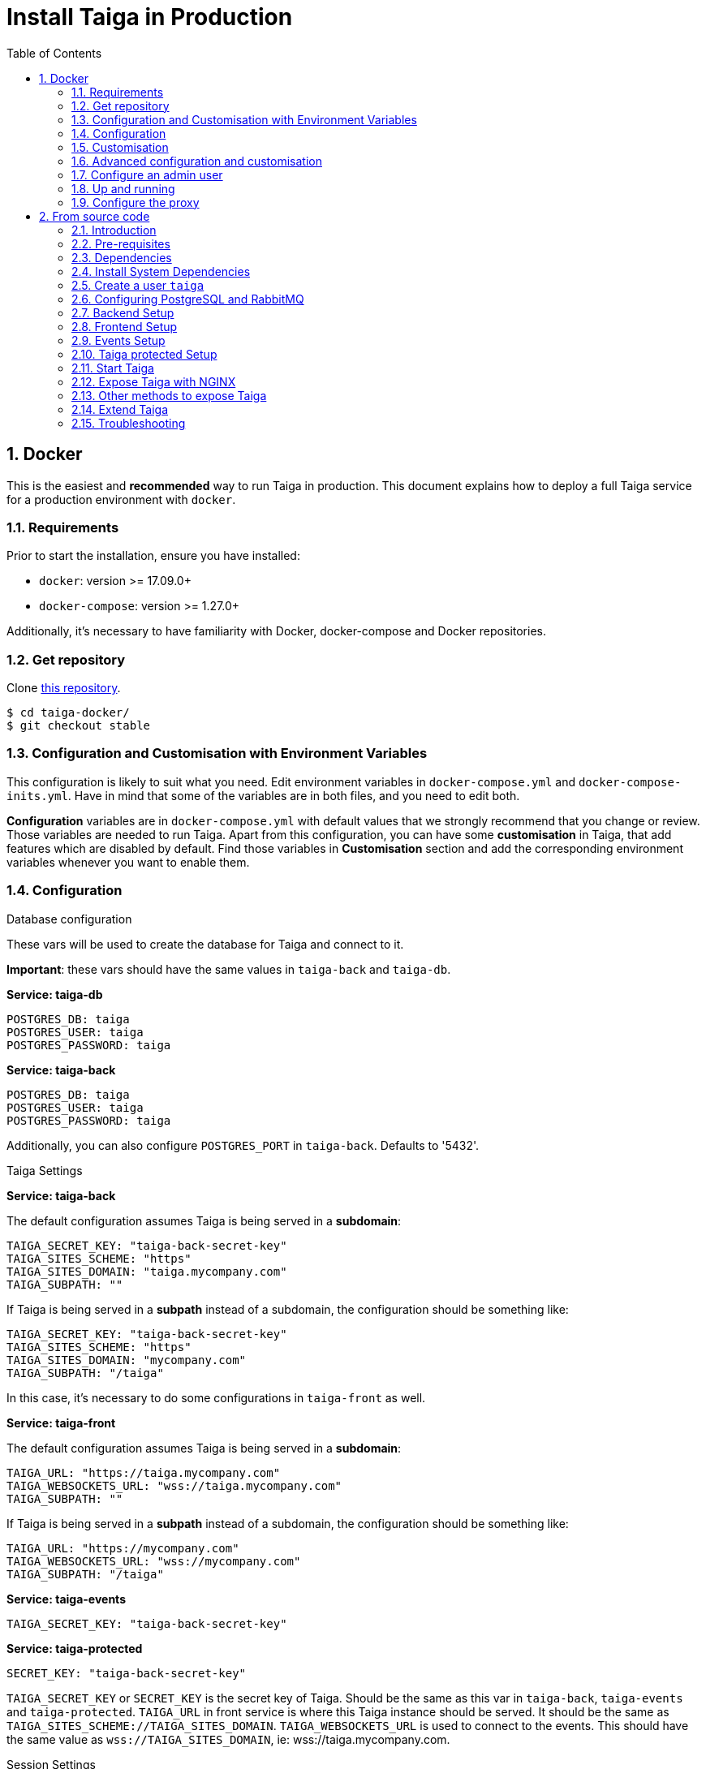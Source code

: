 = Install Taiga in Production
:toc: left
:toclevels: 2
:numbered:
:source-highlighter: pygments
:pygments-style: friendly

[[setup-prod-with-docker]]
== Docker

This is the easiest and *recommended* way to run Taiga in production.
This document explains how to deploy a full Taiga service for a production environment with `docker`.

=== Requirements

Prior to start the installation, ensure you have installed:

* `docker`: version >= 17.09.0+
* `docker-compose`: version >= 1.27.0+

Additionally, it's necessary to have familiarity with Docker, docker-compose and Docker repositories.

=== Get repository

Clone link:https://github.com/kaleidos-ventures/taiga-docker[this repository].
[source,bash]
----
$ cd taiga-docker/
$ git checkout stable
----

=== Configuration and Customisation with Environment Variables

This configuration is likely to suit what you need. Edit environment variables in `docker-compose.yml` and `docker-compose-inits.yml`. Have in mind that some of the variables are in both files, and you need to edit both.

**Configuration** variables are in `docker-compose.yml` with default values that we strongly recommend that you change or review. Those variables are needed to run Taiga. Apart from this configuration, you can have some **customisation** in Taiga, that add features which are disabled by default. Find those variables in **Customisation** section and add the corresponding environment variables whenever you want to enable them.

=== Configuration

.Database configuration

These vars will be used to create the database for Taiga and connect to it.

**Important**: these vars should have the same values in `taiga-back` and `taiga-db`.

**Service: taiga-db**
[source, bash]
----
POSTGRES_DB: taiga
POSTGRES_USER: taiga
POSTGRES_PASSWORD: taiga
----

**Service: taiga-back**
[source, bash]
----
POSTGRES_DB: taiga
POSTGRES_USER: taiga
POSTGRES_PASSWORD: taiga
----

Additionally, you can also configure `POSTGRES_PORT` in `taiga-back`. Defaults to '5432'.

.Taiga Settings

**Service: taiga-back**

The default configuration assumes Taiga is being served in a **subdomain**:
[source, bash]
----
TAIGA_SECRET_KEY: "taiga-back-secret-key"
TAIGA_SITES_SCHEME: "https"
TAIGA_SITES_DOMAIN: "taiga.mycompany.com"
TAIGA_SUBPATH: ""
----

If Taiga is being served in a **subpath** instead of a subdomain, the configuration should be something like:
[source, bash]
----
TAIGA_SECRET_KEY: "taiga-back-secret-key"
TAIGA_SITES_SCHEME: "https"
TAIGA_SITES_DOMAIN: "mycompany.com"
TAIGA_SUBPATH: "/taiga"
----

In this case, it's necessary to do some configurations in `taiga-front` as well.

**Service: taiga-front**

The default configuration assumes Taiga is being served in a **subdomain**:
[source, bash]
----
TAIGA_URL: "https://taiga.mycompany.com"
TAIGA_WEBSOCKETS_URL: "wss://taiga.mycompany.com"
TAIGA_SUBPATH: ""
----

If Taiga is being served in a **subpath** instead of a subdomain, the configuration should be something like:
[source, bash]
----
TAIGA_URL: "https://mycompany.com"
TAIGA_WEBSOCKETS_URL: "wss://mycompany.com"
TAIGA_SUBPATH: "/taiga"
----

**Service: taiga-events**
[source, bash]
----
TAIGA_SECRET_KEY: "taiga-back-secret-key"
----

**Service: taiga-protected**
[source, bash]
----
SECRET_KEY: "taiga-back-secret-key"
----

`TAIGA_SECRET_KEY` or `SECRET_KEY` is the secret key of Taiga. Should be the same as this var in `taiga-back`, `taiga-events` and `taiga-protected`.
`TAIGA_URL` in front service is where this Taiga instance should be served. It should be the same as `TAIGA_SITES_SCHEME://TAIGA_SITES_DOMAIN`.
`TAIGA_WEBSOCKETS_URL` is used to connect to the events. This should have the same value as `wss://TAIGA_SITES_DOMAIN`, ie: wss://taiga.mycompany.com.

.Session Settings

Taiga doesn't use session cookies in its API as it stateless. However, the Django Admin (`/admin/`) uses session cookie for authentication. By default, Taiga is configured to work behind HTTPS. If you're using HTTP (despite the strong recommendations against it), you'll need to configure the following environment variables so you can access the Admin:

**Service: taiga-back**
[source, bash]
----
SESSION_COOKIE_SECURE: "False"
CSRF_COOKIE_SECURE: "False"
----

More info about those variables can be found link:https://docs.djangoproject.com/en/3.1/ref/settings/#csrf-cookie-secure[here].

.Email Settings

By default, email is configured with the *console* backend, which means that the emails will be shown in the stdout. If you have an smtp service, uncomment the "Email settings" section in `docker-compose.yml` and configure those environment variables:

**Service: taiga-back**
[source, bash]
----
EMAIL_BACKEND: "django.core.mail.backends.smtp.EmailBackend"
DEFAULT_FROM_EMAIL: "no-reply@mycompany.com"
EMAIL_HOST: "smtp.host.mycompany.com"
EMAIL_PORT: 587
EMAIL_HOST_USER: "user"
EMAIL_HOST_PASSWORD: "password"
EMAIL_USE_TLS: "True"
EMAIL_USE_SSL: "True"
----

Uncomment `EMAIL_BACKEND` variable, but do not modify unless you know what you're doing.

.Telemetry Settings

Telemetry anonymous data is collected in order to learn about the use of Taiga and improve the platform based on real scenarios.

**Service: taiga-back**
[source, bash]
----
ENABLE_TELEMETRY: "True"
----

You can opt out by setting this variable to "False". By default is "True".

.Rabbit settings

These variables are used to leave messages in the rabbitmq services. These variables should be the same as in `taiga-back`, `taiga-async`, `taiga-events`, `taiga-async-rabbitmq` and `taiga-events-rabbitmq`.

**Service: taiga-back**
[source, bash]
----
RABBITMQ_USER: taiga
RABBITMQ_PASS: taiga
----

Two other variables `EVENTS_PUSH_BACKEND_URL` and `CELERY_BROKER_URL` can also be used to set the events push backend URL and celery broker URL.

[source, bash]
----
EVENTS_PUSH_BACKEND_URL: "amqp://taiga:taiga@taiga-events-rabbitmq:5672/taiga"
CELERY_BROKER_URL: "amqp://taiga:taiga@taiga-async-rabbitmq:5672/taiga"
----

**Service: taiga-events**
[source, bash]
----
RABBITMQ_USER: taiga
RABBITMQ_PASS: taiga
----

**Service: taiga-async-rabbitmq**
[source, bash]
----
RABBITMQ_ERLANG_COOKIE: secret-erlang-cookie
RABBITMQ_DEFAULT_USER: taiga
RABBITMQ_DEFAULT_PASS: taiga
RABBITMQ_DEFAULT_VHOST: taiga
----

**Service: taiga-events-rabbitmq**
[source, bash]
----
RABBITMQ_ERLANG_COOKIE: secret-erlang-cookie
RABBITMQ_DEFAULT_USER: taiga
RABBITMQ_DEFAULT_PASS: taiga
RABBITMQ_DEFAULT_VHOST: taiga
----

.Taiga protected settings

**Service: taiga-protected**
[source, bash]
----
MAX_AGE: 360
----

The attachments will be accesible with a token during MAX_AGE (in seconds). After that, the token will expire.

=== Customisation

All these features are disabled by default. You should add the corresponding environment variables with a proper value to enable them.

.Registration Settings

**Service: taiga-back**
[source, bash]
----
PUBLIC_REGISTER_ENABLED: "True"
----

**Service: taiga-front**
[source, bash]
----
PUBLIC_REGISTER_ENABLED: "true"
----

If you want to allow a public register, configure this variable to "True". By default is "False". Should be the same as this var in `taiga-front` and `taiga-back`.

**Important**: Taiga (in its default configuration) disables both Gitlab or Github oauth buttons whenever the public registration option hasn't been activated. To be able to use Github/ Gitlab login/registration, make sure you have public registration activated on your Taiga instance.

.Github settings

Used for login with Github.

Follow the link:https://docs.github.com/en/developers/apps/building-oauth-apps/creating-an-oauth-app[documentation] in Github, when save application Github displays the ID and Secret.

Set variables in docker-compose.yml:

**Note** `ENABLE_GITHUB_AUTH` and `GITHUB_API_CLIENT_ID / GITHUB_CLIENT_ID` should have the same value in `taiga-back` and `taiga-front` services.

**Service: taiga-back**
[source, bash]
----
ENABLE_GITHUB_AUTH: "True"
GITHUB_API_CLIENT_ID: "github-client-id"
GITHUB_API_CLIENT_SECRET: "github-client-secret"
PUBLIC_REGISTER_ENABLED: "True"
----

**Service: taiga-front**
[source, bash]
----
ENABLE_GITHUB_AUTH: "true"
GITHUB_CLIENT_ID: "github-client-id"
PUBLIC_REGISTER_ENABLED: "true"
----

.Gitlab settings

Used for login with GitLab.

Follow the link:https://docs.gitlab.com/ee/integration/oauth_provider.html[documentation] in Gitlab, when save application GitLab displays the ID and Secret.

Set variables in docker-compose.yml:

**Note** `ENABLE_GITLAB_AUTH`, `GITLAB_API_CLIENT_ID / GITLAB_CLIENT_ID` and `GITLAB_URL` should have the same value in `taiga-back` and `taiga-front` services.

**Service: taiga-back**
[source, bash]
----
ENABLE_GITLAB_AUTH: "True"
GITLAB_API_CLIENT_ID: "gitlab-client-id"
GITLAB_API_CLIENT_SECRET: "gitlab-client-secret"
GITLAB_URL: "gitlab-url"
PUBLIC_REGISTER_ENABLED: "True"
----

**Service: taiga-front**
[source, bash]
----
ENABLE_GITLAB_AUTH: "true"
GITLAB_CLIENT_ID: "gitlab-client-id"
GITLAB_URL: "gitlab-url"
PUBLIC_REGISTER_ENABLED: "true"
----

.Slack Settings

**Service: taiga-back**
[source, bash]
----
ENABLE_SLACK: "True"
----

**Service: taiga-front**
[source, bash]
----
ENABLE_SLACK: "true"
----

Enable Slack integration in your Taiga instance. By default is "False". Should have the same value as this variable in `taiga-front` and `taiga-back`.

.Github importer

**Service: taiga-back**
[source, bash]
----
ENABLE_GITHUB_IMPORTER: "True"
GITHUB_IMPORTER_CLIENT_ID: "client-id-from-github"
GITHUB_IMPORTER_CLIENT_SECRET: "client-secret-from-github"
----

**Service: taiga-front**
[source, bash]
----
ENABLE_GITHUB_IMPORTER: "true"
----

.Jira importer

**Service: taiga-back**
[source, bash]
----
ENABLE_JIRA_IMPORTER: "True"
JIRA_IMPORTER_CONSUMER_KEY: "consumer-key-from-jira"
JIRA_IMPORTER_CERT: "cert-from-jira"
JIRA_IMPORTER_PUB_CERT: "pub-cert-from-jira"
----

**Service: taiga-front**
[source, bash]
----
ENABLE_JIRA_IMPORTER: "true"
----

.Trello importer

**Service: taiga-back**
[source, bash]
----
ENABLE_TRELLO_IMPORTER: "True"
TRELLO_IMPORTER_API_KEY: "api-key-from-trello"
TRELLO_IMPORTER_SECRET_KEY: "secret-key-from-trello"
----

**Service: taiga-front**
[source, bash]
----
ENABLE_TRELLO_IMPORTER: "true"
----

=== Advanced configuration and customisation

In an advanced configuration, you ignore the environment variables in `docker-compose.yml` or `docker-compose-inits.yml`.

.Map a `config.py` file

From https://github.com/kaleidos-ventures/taiga-back[taiga-back] download the file `settings/config.py.prod.example` and rename it:

[source, bash]
----
mv settings/config.py.prod.example settings/config.py
----

Edit `config.py` with your own configuration:

- Taiga secret key: **it's important** to change it. It must have the same value as the secret key in `taiga-events` and `taiga-protected`
- Taiga urls: configure where Taiga would be served using `TAIGA_URL`, `SITES` and `FORCE_SCRIPT_NAME` (see examples below)
- Connection to PostgreSQL; check `DATABASES` section in the file
- Connection to RabbitMQ for `taiga-events`; check "EVENTS" section in the file
- Connection to RabbitMQ for `taiga-async`; check "TAIGA ASYNC" section in the file
- Credentials for email; check "EMAIL" section in the file
- Enable/disable anonymous telemetry; check "TELEMETRY" section in the file

Example to configure Taiga in **subdomain**:
[source, bash]
----
TAIGA_SITES_SCHEME = "https"
TAIGA_SITES_DOMAIN = "taiga.mycompany.com"
FORCE_SCRIPT_NAME = ""
----

Example to configure Taiga in **subpath**:
[source, bash]
----
TAIGA_SITES_SCHEME = "https"
TAIGA_SITES_DOMAIN = "taiga.mycompany.com"
FORCE_SCRIPT_NAME = "/taiga"
----

Check as well the rest of the configuration if you need to enable some advanced features.

Map the file into `/taiga-back/settings/config.py`. Have in mind that you have to map it both in `docker-compose.yml` and `docker-compose-inits.yml`. You can check the `x-volumes` section in docker-compose.yml with an example.

.Map a `conf.json` file

From https://github.com/kaleidos-ventures/taiga-front[taiga-front] download the file `dist/conf.example.json` and rename it:

[source,bash]
----
mv dist/conf.example.json dist/conf.json
----

Edit it with your own configuration:

- Taiga urls: configure where Taiga would be served using `api`, `eventsUrl` and `baseHref` (see examples below)

Example to configure Taiga in **subdomain**:
[source, bash]
----
# conf.json
{
    "api": "https://taiga.mycompany.com/api/v1/",
    "eventsUrl": "wss://taiga.mycompany.com/events",
    "baseHref": "/",
----

Example to configure Taiga in **subpath**:
[source, bash]
----
# conf.json
{
    "api": "https://mycompany.com/taiga/api/v1/",
    "eventsUrl": "wss://mycompany.com/taiga/events",
    "baseHref": "/taiga/",
----

Check as well the rest of the configuration if you need to enable some advanced features.

Map the file into `/taiga-front/dist/config.py`.

=== Configure an admin user

```sh
$ docker-compose up -d

$ docker-compose -f docker-compose.yml -f docker-compose-inits.yml run --rm taiga-manage createsuperuser
```

=== Up and running

Once everything has been installed, launch all the services and check the result:

[source,bash]
----
$ docker-compose up -d
----

=== Configure the proxy

Your host configuration needs to make a proxy to `http://localhost:9000`.

If Taiga is being served in a **subdomain**:
[source,bash]
----
server {
  server_name taiga.mycompany.com;

  location / {
    proxy_set_header Host $http_host;
    proxy_set_header X-Real-IP $remote_addr;
    proxy_set_header X-Scheme $scheme;
    proxy_set_header X-Forwarded-Proto $scheme;
    proxy_set_header X-Forwarded-For $proxy_add_x_forwarded_for;
    proxy_redirect off;
    proxy_pass http://localhost:9000/;
  }

  # Events
  location /events {
      proxy_pass http://localhost:9000/events;
      proxy_http_version 1.1;
      proxy_set_header Upgrade $http_upgrade;
      proxy_set_header Connection "upgrade";
      proxy_set_header Host $host;
      proxy_connect_timeout 7d;
      proxy_send_timeout 7d;
      proxy_read_timeout 7d;
  }

  # TLS: Configure your TLS following the best practices inside your company
  # Logs and other configurations
}
----

If Taiga is being served in a **subpath** instead of a subdomain, the configuration should be something like:
[source,bash]
----
server {
  server_name mycompany.com;

  location /taiga/ {
    proxy_set_header Host $http_host;
    proxy_set_header X-Real-IP $remote_addr;
    proxy_set_header X-Scheme $scheme;
    proxy_set_header X-Forwarded-Proto $scheme;
    proxy_set_header X-Forwarded-For $proxy_add_x_forwarded_for;
    proxy_redirect off;
    proxy_pass http://localhost:9000/;
  }

  # Events
  location /taiga/events {
      proxy_pass http://localhost:9000/events;
      proxy_http_version 1.1;
      proxy_set_header Upgrade $http_upgrade;
      proxy_set_header Connection "upgrade";
      proxy_set_header Host $host;
      proxy_connect_timeout 7d;
      proxy_send_timeout 7d;
      proxy_read_timeout 7d;
  }

  # TLS: Configure your TLS following the best practices inside your company
  # Logs and other configurations
}
----

[[setup-prod-from-source-code]]
== From source code

=== Introduction

This document explains how to deploy a full Taiga service for a production environment. A Taiga service consists of multiple Taiga modules which altogether make the Taiga platform.

The standard Taiga platform consists of several modules, and each one has its own dependencies both at compile time and runtime:

- **taiga-back** (API)
- **taiga-async-tasks** (async tasks, like bulk email or exports generation)
- **taiga-front-dist** (frontend)
- **taiga-events** (websockets gateway)
- **taiga-protected** (protected attachments)

Each module can be run on a unique machine or all of them can be installed to a different machine as well. In this tutorial we will setup everything on a single machine. This type of setup should suffice for small/medium production environments with low traffic.

=== Pre-requisites

- A clean, recently updated **Ubuntu 20.04** image
- At least 1GB RAM
- At least 20GB of free storage
- TLS certificate to serve Taiga with HTTPS

**Taiga installation must be done with a "regular" user, never with root!**

During the tutorial, the following conditions are assumed:

- **IP:** `80.88.23.45`
- **Hostname:** `taiga.mycompany.com` (which points to 80.88.23.45)
- **Username:** `taiga`
- **Working directory:** `/home/taiga/` (default for user `taiga`)

=== Dependencies

The typical Taiga setup described in this documentation depends on the following standalone major software installed separately from Taiga:

- https://www.python.org/[Python 3] - taiga-back, taiga-async and taiga-protected (Python >= 3.6)
- https://nodejs.org/en[Node.js] - taiga-events
- https://www.nginx.com/[NGINX] - web server and reverse proxy
- https://www.postgresql.org[PostgreSQL] - database (PostgreSQL >= 9.4)
- https://www.rabbitmq.com[RabbitMQ] - message broker, for taiga-async and taiga-events

=== Install System Dependencies

Install the following dependencies:

[source,bash]
----
sudo apt-get update
sudo apt-get install -y build-essential binutils-doc autoconf flex bison libjpeg-dev
sudo apt-get install -y libfreetype6-dev zlib1g-dev libzmq3-dev libgdbm-dev libncurses5-dev
sudo apt-get install -y automake libtool curl git tmux gettext
sudo apt-get install -y nginx
sudo apt-get install -y rabbitmq-server
----

Install PostgreSQL and remember to start the database server:
[source,bash]
----
sudo apt-get install -y postgresql-12 postgresql-contrib-12 postgresql-doc-12 postgresql-server-dev-12
sudo pg_ctlcluster 12 main start
----

.Python 3 must be installed along with a few third-party libraries:
[source,bash]
----
sudo apt-get install -y python3 python3-pip python3-dev python3-venv
sudo apt-get install -y libxml2-dev libxslt-dev
sudo apt-get install -y libssl-dev libffi-dev
----

.Install Node.js
[source,bash]
----
curl -sL https://deb.nodesource.com/setup_12.x | sudo -E bash -
sudo apt-get install -y nodejs
----

=== Create a user `taiga`

.Create a user with root privileges named `taiga`:
[source,bash]
----
sudo adduser taiga
sudo adduser taiga sudo
sudo su taiga
cd ~
----

[NOTE]
Do **not** change back to the root user (`uid=0`) at this point. Taiga deployment must be finished with the `taiga` user!

=== Configuring PostgreSQL and RabbitMQ

.Configure PostgreSQL with the initial user and database:
[source,bash]
----
sudo -u postgres createuser taiga --interactive --pwprompt
sudo -u postgres createdb taiga -O taiga --encoding='utf-8' --locale=en_US.utf8 --template=template0
----

.Create a rabbitmquser named `taiga` and a virtualhost for RabbitMQ (taiga-events and async tasks)
[source,bash]
----
sudo rabbitmqctl add_user rabbitmquser rabbitmqpassword
sudo rabbitmqctl add_vhost taiga
sudo rabbitmqctl set_permissions -p taiga rabbitmquser ".*" ".*" ".*"
----

[NOTE]
As the password will be used inside the Postgresql URL later, use only web safe characters: a-z, A-Z, 0-9, and  - . _ ~

[[taiga-back]]
=== Backend Setup

This section describes the installation and configuration of the *taiga-back* and *taiga-async* modules which serves the REST API endpoints and the async tasks respectively.

.Get the code:
[source,bash]
----
cd ~
git clone https://github.com/kaleidos-ventures/taiga-back.git taiga-back
cd taiga-back
git checkout stable
----

.Create a virtualenv:
[source,bash]
----
python3 -m venv .venv --prompt taiga-back
source .venv/bin/activate
(taiga-back) pip install --upgrade pip wheel
----

.Install all Python dependencies:
[source, bash]
----
(taiga-back) pip install -r requirements.txt
----

[[add_contrib_protected]]
.Install taiga-contrib-protected:
[source, bash]
----
(taiga-back) pip install git+https://github.com/kaleidos-ventures/taiga-contrib-protected.git@stable#egg=taiga-contrib-protected
----

.Settings file:
Create a `settings/config.py` file based on the example provided:
[source, bash]
----
cp settings/config.py.prod.example settings/config.py
----
Edit `config.py` and configure:

- Taiga secret key: **it's important** to change it. It must have the same value as the secret key in `taiga-events` and `taiga-protected`
- Taiga urls: configure where Taiga would be served using `TAIGA_URL`, `SITES` and `FORCE_SCRIPT_NAME` (see examples below)
- Connection to PostgreSQL; check `DATABASES` section in the file
- Connection to RabbitMQ for `taiga-events`; check "EVENTS" section in the file
- Connection to RabbitMQ for `taiga-async`; check "TAIGA ASYNC" section in the file
- Credentials for email; check "EMAIL" section in the file
- Enable/disable anonymous telemetry; check "TELEMETRY" section in the file

Example to configure Taiga in **subdomain**:
[source, bash]
----
TAIGA_SITES_SCHEME = "https"
TAIGA_SITES_DOMAIN = "taiga.mycompany.com"
FORCE_SCRIPT_NAME = ""
----

Example to configure Taiga in **subpath**:
[source, bash]
----
TAIGA_SITES_SCHEME = "https"
TAIGA_SITES_DOMAIN = "taiga.mycompany.com"
FORCE_SCRIPT_NAME = "/taiga"
----

Check as well the rest of the configuration if you need to enable some advanced features.

.Execute all migrations to populate the database with basic necessary initial data:
[source,bash]
----
source .venv/bin/activate
(taiga-back) DJANGO_SETTINGS_MODULE=settings.config python manage.py migrate --noinput
# create an administrator with strong password
(taiga-back) CELERY_ENABLED=False DJANGO_SETTINGS_MODULE=settings.config python manage.py createsuperuser
(taiga-back) DJANGO_SETTINGS_MODULE=settings.config python manage.py loaddata initial_project_templates
(taiga-back) DJANGO_SETTINGS_MODULE=settings.config python manage.py compilemessages
(taiga-back) DJANGO_SETTINGS_MODULE=settings.config python manage.py collectstatic --noinput
----

**OPTIONAL:**
If you would like to have some example data loaded into Taiga, execute the following command to populate the database with sample projects and random data (useful for demos):

[source,bash]
----
(taiga-back) CELERY_ENABLED=False DJANGO_SETTINGS_MODULE=settings.config python manage.py sample_data
----

.Verification
To make sure that everything works, execute the following commands to run the backend in development mode for a quick test:

[source,bash]
----
source .venv/bin/activate
(taiga-back) DJANGO_SETTINGS_MODULE=settings.config python manage.py runserver
----

Open your browser at http://localhost:8000/api/v1/. If your configuration is correct, you will see a JSON representation of REST API endpoints.
Open your browser at http://localhost:8000/admin/ and log-in with your admin credentials.
Stop the developtment server (Ctrl+C) before continuing.

[[taiga-front]]
=== Frontend Setup

This section describes the installation and configuration of the *taiga-front* module which serves the frontend application.

.Get the code
[source,bash]
----
cd ~
git clone https://github.com/kaleidos-ventures/taiga-front-dist.git taiga-front-dist
cd taiga-front-dist
git checkout stable
----

.Copy the example config file:
[source,bash]
----
cp ~/taiga-front-dist/dist/conf.example.json ~/taiga-front-dist/dist/conf.json
----

.Edit with your own configuration:

- Taiga urls: configure where Taiga would be served using `api`, `eventsUrl` and `baseHref` (see examples below)

Example to configure Taiga in **subdomain**:
[source, bash]
----
{
    "api": "https://taiga.mycompany.com/api/v1/",
    "eventsUrl": "wss://taiga.mycompany.com/events",
    "baseHref": "/",
----

Example to configure Taiga in **subpath**:
[source, bash]
----
{
    "api": "https://mycompany.com/taiga/api/v1/",
    "eventsUrl": "wss://mycompany.com/taiga/events",
    "baseHref": "/taiga/",
----

If you're using Taiga in **subpath**, you need to edit `index.html` as well; from:
[source, bash]
----
<base href="/" />
----

To:
[source, bash]
----
<base href="/taiga/" />
----

Check as well the rest of the configuration if you need to enable some advanced features.

[[taiga-events]]
=== Events Setup

This section provides instructions on downloading **taiga-events**, installing its dependencies and configuring it for use in production:

The **taiga-events** module is the Taiga websocket server which allows **taiga-front** to show realtime changes in the backlog, taskboard, kanban and issues listing.

.Get the code:
[source,bash]
----
cd ~
git clone https://github.com/kaleidos-ventures/taiga-events.git taiga-events
cd taiga-events
git checkout stable
----

.Install the required JavaScript dependencies:
[source,bash]
----
npm install
----

.Create `.env` file based on the provided example.
[source,bash]
----
cp .env.example .env
----

.Update it with your RabbitMQ URL and your unique secret key. Your final `.env` should look similar to the following example:
[source]
----
RABBITMQ_URL="amqp://rabbitmquser:rabbitmqpassword@rabbitmqhost:5672/taiga"
SECRET="taiga-back-secret-key"
WEB_SOCKET_SERVER_PORT=8888
APP_PORT=3023
----

The `secret` value in `.env` must be the same as the `SECRET_KEY` in `~/taiga-back/settings/config.py`.

[[install-protected]]
=== Taiga protected Setup

This section describes the installation and configuration of the *taiga-protected* modules which protects the attachments from external downloads.

.Get the code:
[source,bash]
----
cd ~
git clone https://github.com/kaleidos-ventures/taiga-protected.git taiga-protected
cd taiga-protected
git checkout stable
----

.Create a virtualenv:
[source,bash]
----
python3 -m venv .venv --prompt taiga-protected
source .venv/bin/activate
(taiga-protected) pip install --upgrade pip wheel
----

.Install all Python dependencies:
[source, bash]
----
(taiga-protected) pip install -r requirements.txt
----

.Copy the example config file:
[source,bash]
----
cp ~/taiga-protected/env.sample ~/taiga-protected/.env
----

Example to configure Taiga in **subdomain**:

[source, bash]
----
MAX_AGE=360
SECRET_KEY="taiga-back-secret-key"
TAIGA_SUBPATH=""
----

Example to configure Taiga in **subpath**:

[source, bash]
----
MAX_AGE=360
SECRET_KEY="taiga-back-secret-key"
TAIGA_SUBPATH="/taiga"
----

The `SECRET_KEY` value in `.env` must be the same as the `TAIGA_SECRET_KEY` in `~/taiga-back/settings/config.py`.
The attachments will be accesible with a token during MAX_AGE (in seconds). After that, the token will expire.

[[start-taiga]]
=== Start Taiga

Now it's time to create the different systemd services to serve different modules of Taiga.

[[expose-taiga-back]]
.Create a new systemd file at `/etc/systemd/system/taiga.service` to run **taiga-back**:
[source,ini]
----
[Unit]
Description=taiga_back
After=network.target

[Service]
User=taiga
WorkingDirectory=/home/taiga/taiga-back
ExecStart=/home/taiga/taiga-back/.venv/bin/gunicorn --workers 4 --timeout 60 --log-level=info --access-logfile - --bind 0.0.0.0:8001 taiga.wsgi
Restart=always
RestartSec=3

Environment=PYTHONUNBUFFERED=true
Environment=DJANGO_SETTINGS_MODULE=settings.config

[Install]
WantedBy=default.target
----

Reload the systemd daemon and start the `taiga` service:

[source,bash]
----
sudo systemctl daemon-reload
sudo systemctl start taiga
sudo systemctl enable taiga
----

.To verify that the service is running, execute the following command:
[source,bash]
----
sudo systemctl status taiga
----

[[expose-taiga-async]]
.Create a new systemd file at `/etc/systemd/system/taiga-async.service` to run **taiga-async**:
[source,ini]
----
[Unit]
Description=taiga_async
After=network.target

[Service]
User=taiga
WorkingDirectory=/home/taiga/taiga-back
ExecStart=/home/taiga/taiga-back/.venv/bin/celery -A taiga.celery worker -B --concurrency 4 -l INFO
Restart=always
RestartSec=3
ExecStop=/bin/kill -s TERM $MAINPID

Environment=PYTHONUNBUFFERED=true
Environment=DJANGO_SETTINGS_MODULE=settings.config

[Install]
WantedBy=default.target
----

Reload the systemd daemon and start the `taiga-async` service:

[source,bash]
----
sudo systemctl daemon-reload
sudo systemctl start taiga-async
sudo systemctl enable taiga-async
----

.To verify that the service is running, execute the following command:
[source,bash]
----
sudo systemctl status taiga-async
----

[[expose-taiga-events]]
.Create a new systemd file at `/etc/systemd/system/taiga-events.service` to run **taiga-events**:
[source,ini]
----
[Unit]
Description=taiga_events
After=network.target

[Service]
User=taiga
WorkingDirectory=/home/taiga/taiga-events
ExecStart=npm run start:production
Restart=always
RestartSec=3

[Install]
WantedBy=default.target
----

Reload the systemd daemon and start the `taiga-events` service:

[source,bash]
----
sudo systemctl daemon-reload
sudo systemctl start taiga-events
sudo systemctl enable taiga-events
----

.To verify that the service is running, execute the following command:
[source,bash]
----
sudo systemctl status taiga-events
----

[[expose-taiga-protected]]
.Create a new systemd file at `/etc/systemd/system/taiga-protected.service` to run **taiga-protected**:
[source,ini]
----
[Unit]
Description=taiga_protected
After=network.target

[Service]
User=taiga
WorkingDirectory=/home/taiga/taiga-protected
ExecStart=/home/taiga/taiga-protected/.venv/bin/gunicorn --workers 4 --timeout 60 --log-level=info --access-logfile - --bind 0.0.0.0:8003 server:app
Restart=always
RestartSec=3

Environment=PYTHONUNBUFFERED=true

[Install]
WantedBy=default.target
----

Reload the systemd daemon and start the `taiga-protected` service:

[source,bash]
----
sudo systemctl daemon-reload
sudo systemctl start taiga-protected
sudo systemctl enable taiga-protected
----

.To verify that the service is running, execute the following command:
[source,bash]
----
sudo systemctl status taiga-protected
----

[[expose-taiga-nginx]]
=== Expose Taiga with NGINX

The recommended way to serve Taiga is to use NGINX proxy server.

[[nginx]]
.Remove the default NGINX config file to avoid collision with Taiga:
[source,bash]
----
sudo rm /etc/nginx/sites-enabled/default
----

.Create the logs folder (mandatory)
[source,bash]
----
mkdir -p ~/logs
----

Create and edit the `/etc/nginx/conf.d/taiga.conf` file as follows, choosing between serving Taiga in a **subdomain** or in a **subpath**.

.Configure NGINX for Taiga **in a subdomain**,
[source,nginx]
----
server {
    listen 80 default_server;
    server_name taiga.mycompany.com;
    return 301 https://$server_name$request_uri;
}

server {
    listen 443 default_server;
    server_name taiga.mycompany.com;  #  See http://nginx.org/en/docs/http/server_names.html

    large_client_header_buffers 4 32k;
    client_max_body_size 50M;
    charset utf-8;

    access_log /home/taiga/logs/nginx.access.log;
    error_log /home/taiga/logs/nginx.error.log;

    # TLS: Configure your TLS following the best practices inside your company
    # Other configurations

    # Frontend
    location / {
        alias /home/taiga/taiga-front-dist/;
        index index.html;
        try_files $uri $uri/ index.html =404;
    }

    # API
    location /api/ {
        proxy_set_header Host $http_host;
        proxy_set_header X-Real-IP $remote_addr;
        proxy_set_header X-Scheme $scheme;
        proxy_set_header X-Forwarded-Proto $scheme;
        proxy_set_header X-Forwarded-For $proxy_add_x_forwarded_for;
        proxy_pass http://127.0.0.1:8001/api/;
        proxy_redirect off;
    }

    # Admin
    location /admin/ {
        proxy_set_header Host $http_host;
        proxy_set_header X-Real-IP $remote_addr;
        proxy_set_header X-Scheme $scheme;
        proxy_set_header X-Forwarded-Proto $scheme;
        proxy_set_header X-Forwarded-For $proxy_add_x_forwarded_for;
        proxy_pass http://127.0.0.1:8001/admin/;
        proxy_redirect off;
    }

    # Static files
    location /static/ {
        alias /home/taiga/taiga-back/static/;
    }

    # Media
    location /_protected/ {
        internal;
        alias /home/taiga/taiga-back/media/;
        add_header Content-disposition "attachment";
    }

    # Unprotected section
    location /media/exports/ {
        alias /home/taiga/taiga-back/media/exports/;
        add_header Content-disposition "attachment";
    }

    location /media/ {
        proxy_set_header Host $http_host;
        proxy_set_header X-Real-IP $remote_addr;
        proxy_set_header X-Scheme $scheme;
        proxy_set_header X-Forwarded-Proto $scheme;
        proxy_set_header X-Forwarded-For $proxy_add_x_forwarded_for;
        proxy_pass http://127.0.0.1:8003/;
        proxy_redirect off;
    }

    # Events
    location /events {
        proxy_http_version 1.1;
        proxy_set_header Upgrade $http_upgrade;
        proxy_set_header Connection "upgrade";
        proxy_connect_timeout 7d;
        proxy_send_timeout 7d;
        proxy_read_timeout 7d;
        proxy_pass http://127.0.0.1:8888/events;
    }

}
----

.Configure NGINX for Taiga **in a subpath**,
[source,nginx]
----
server {
    listen 80 default_server;
    server_name mycompany.com;
    return 301 https://$server_name$request_uri;
}

server {
    listen 443 default_server;
    server_name mycompany.com;  #  See http://nginx.org/en/docs/http/server_names.html

    large_client_header_buffers 4 32k;
    client_max_body_size 50M;
    charset utf-8;

    access_log /home/taiga/logs/nginx.access.log;
    error_log /home/taiga/logs/nginx.error.log;

    # TLS: Configure your TLS following the best practices inside your company
    # Other configurations

    # Frontend
    location /taiga/ {
        alias /home/taiga/taiga-front-dist/;
        index index.html;
        try_files $uri $uri/ index.html =404;
    }

    # API
    location /taiga/api/ {
        proxy_set_header Host $http_host;
        proxy_set_header X-Real-IP $remote_addr;
        proxy_set_header X-Scheme $scheme;
        proxy_set_header X-Forwarded-Proto $scheme;
        proxy_set_header X-Forwarded-For $proxy_add_x_forwarded_for;
        proxy_pass http://127.0.0.1:8001/api/;
        proxy_redirect off;
    }

    # Admin
    location /taiga/admin/ {
        proxy_set_header Host $http_host;
        proxy_set_header X-Real-IP $remote_addr;
        proxy_set_header X-Scheme $scheme;
        proxy_set_header X-Forwarded-Proto $scheme;
        proxy_set_header X-Forwarded-For $proxy_add_x_forwarded_for;
        proxy_pass http://127.0.0.1:8001/admin/;
        proxy_redirect off;
    }

    # Static files
    location /taiga/static/ {
        alias /home/taiga/taiga-back/static/;
    }

    # Media
    location /taiga/_protected/ {
        internal;
        alias /home/taiga/taiga-back/media/;
        add_header Content-disposition "attachment";
    }

    # Unprotected section
    location /taiga/media/exports/ {
        alias /home/taiga/taiga-back/media/exports/;
        add_header Content-disposition "attachment";
    }

    location /taiga/media/ {
        proxy_set_header Host $http_host;
        proxy_set_header X-Real-IP $remote_addr;
        proxy_set_header X-Scheme $scheme;
        proxy_set_header X-Forwarded-Proto $scheme;
        proxy_set_header X-Forwarded-For $proxy_add_x_forwarded_for;
        proxy_pass http://127.0.0.1:8003/;
        proxy_redirect off;
    }

    # Events
    location /taiga/events {
        proxy_http_version 1.1;
        proxy_set_header Upgrade $http_upgrade;
        proxy_set_header Connection "upgrade";
        proxy_connect_timeout 7d;
        proxy_send_timeout 7d;
        proxy_read_timeout 7d;
        proxy_pass http://127.0.0.1:8888/events;
    }

}
----

.Execute the following command to verify the NGINX configuration and to track any error in the service:
[source,bash]
----
sudo nginx -t
----

Finally, restart the `nginx` service:
[source,bash]
----
sudo systemctl restart nginx
----

.Restart all Taiga services after updating the configuration:
[source,bash]
----
sudo systemctl restart 'taiga*'
----

Now you should have the service up and running on: `https://taiga.mycompany.com/` or `https://mycompany.com/taiga`.

[[expose-taiga-other]]
=== Other methods to expose Taiga

.Caddy server
It's possible to serve Taiga (in a subdomain) with Caddy as well, following the next guides:

- install caddy >= 2.4.1
- create a symlink from `media` to `_protected`
[source,bash]
----
cd ~/taiga-back
ln -s media/ _protected
----
- use a Caddyfile based on link:Caddyfile[this]


[[extend-taiga]]
=== Extend Taiga

With this installation, you have access to a fair amount of features of Taiga. However, you may want to extend it with other functionalities or plugins, such Slack integration or login with Github. To extend Taiga, check all the available options at https://resources.taiga.io/extend/how-to-extend-taiga/.

[[troubleshooting]]
=== Troubleshooting

.If you face any issue during or after installing Taiga, please check the content of the following files:

- `/etc/nginx/conf.d/taiga.conf`
- `/etc/systemd/system/taiga.service`
- `/etc/systemd/system/taiga-async.service`
- `/etc/systemd/system/taiga-events.service`
- `/etc/systemd/system/taiga-protected.service`
- `/home/taiga/taiga-back/settings/config.py`
- `/home/taiga/taiga-front-dist/dist/conf.json`
- `/home/taiga/taiga-events/.env`
- `/home/taiga/taiga-protected/.venv`
- The result of command `sudo systemctl status 'taiga*'`

.Execute the following commands to check the status of services used by Taiga:
[source,bash]
----
sudo systemctl status nginx
sudo systemctl status rabbitmq-server
sudo systemctl status postgresql
----

Check If you see any error in the service statuses and make sure all service status is `Active: active (running)`.
